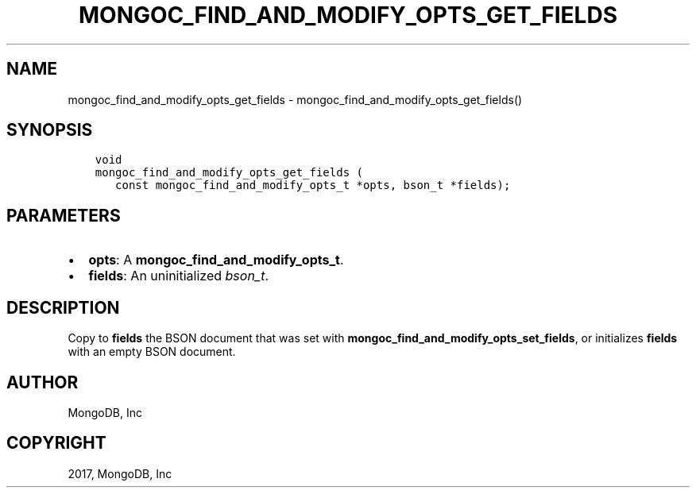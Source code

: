 .\" Man page generated from reStructuredText.
.
.TH "MONGOC_FIND_AND_MODIFY_OPTS_GET_FIELDS" "3" "Mar 08, 2017" "1.6.1" "MongoDB C Driver"
.SH NAME
mongoc_find_and_modify_opts_get_fields \- mongoc_find_and_modify_opts_get_fields()
.
.nr rst2man-indent-level 0
.
.de1 rstReportMargin
\\$1 \\n[an-margin]
level \\n[rst2man-indent-level]
level margin: \\n[rst2man-indent\\n[rst2man-indent-level]]
-
\\n[rst2man-indent0]
\\n[rst2man-indent1]
\\n[rst2man-indent2]
..
.de1 INDENT
.\" .rstReportMargin pre:
. RS \\$1
. nr rst2man-indent\\n[rst2man-indent-level] \\n[an-margin]
. nr rst2man-indent-level +1
.\" .rstReportMargin post:
..
.de UNINDENT
. RE
.\" indent \\n[an-margin]
.\" old: \\n[rst2man-indent\\n[rst2man-indent-level]]
.nr rst2man-indent-level -1
.\" new: \\n[rst2man-indent\\n[rst2man-indent-level]]
.in \\n[rst2man-indent\\n[rst2man-indent-level]]u
..
.SH SYNOPSIS
.INDENT 0.0
.INDENT 3.5
.sp
.nf
.ft C
void
mongoc_find_and_modify_opts_get_fields (
   const mongoc_find_and_modify_opts_t *opts, bson_t *fields);
.ft P
.fi
.UNINDENT
.UNINDENT
.SH PARAMETERS
.INDENT 0.0
.IP \(bu 2
\fBopts\fP: A \fBmongoc_find_and_modify_opts_t\fP\&.
.IP \(bu 2
\fBfields\fP: An uninitialized \fI\%bson_t\fP\&.
.UNINDENT
.SH DESCRIPTION
.sp
Copy to \fBfields\fP the BSON document that was set with \fBmongoc_find_and_modify_opts_set_fields\fP, or initializes \fBfields\fP with an empty BSON document.
.SH AUTHOR
MongoDB, Inc
.SH COPYRIGHT
2017, MongoDB, Inc
.\" Generated by docutils manpage writer.
.
